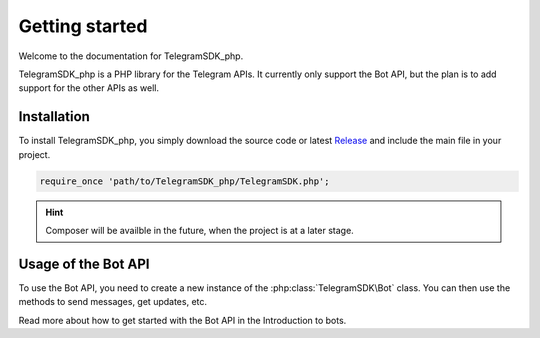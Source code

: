 Getting started
=============

Welcome to the documentation for TelegramSDK_php.

TelegramSDK_php is a PHP library for the Telegram APIs. It currently only support the Bot API, but the plan is to add support for the other APIs as well.

Installation
------------
To install TelegramSDK_php, you simply download the source code or latest `Release`_ and include the main file in your project.

.. code-block:: php

   require_once 'path/to/TelegramSDK_php/TelegramSDK.php';

.. hint::
    Composer will be availble in the future, when the project is at a later stage.

Usage of the Bot API
--------------------
To use the Bot API, you need to create a new instance of the :php:class:`TelegramSDK\Bot` class. You can then use the methods to send messages, get updates, etc.

Read more about how to get started with the Bot API in the Introduction to bots.

.. _Release: https://github.com/jamieblomerus/TelegramSDK_php/releases